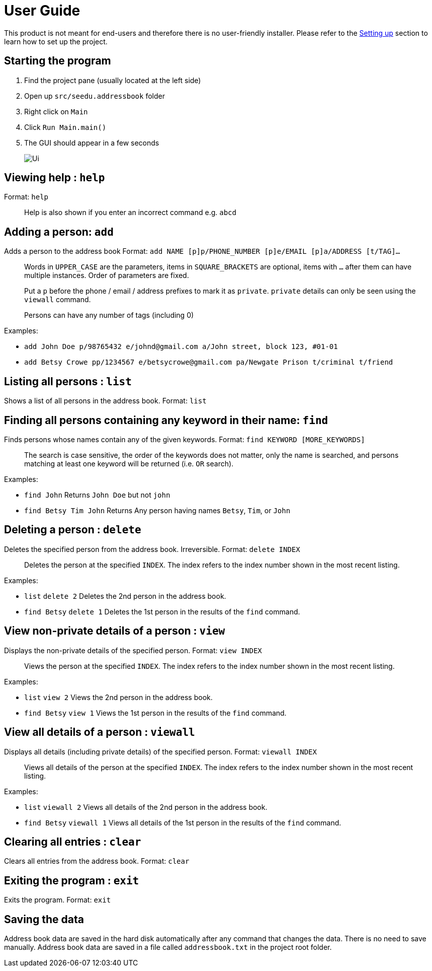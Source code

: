 = User Guide
:imagesDir: images
:stylesDir: stylesheets

This product is not meant for end-users and therefore there is no user-friendly installer.
Please refer to the <<DeveloperGuide#setting-up, Setting up>> section to learn how to set up the project.

== Starting the program

. Find the project pane (usually located at the left side)
. Open up `src/seedu.addressbook` folder
. Right click on `Main`
. Click `Run Main.main()`
. The GUI should appear in a few seconds
+
image::Ui.png[]

== Viewing help : `help`

Format: `help`

________________________________________________________________
Help is also shown if you enter an incorrect command e.g. `abcd`
________________________________________________________________

== Adding a person: `add`

Adds a person to the address book
Format: `add NAME [p]p/PHONE_NUMBER [p]e/EMAIL [p]a/ADDRESS [t/TAG]...`

_________________________________________________________________________________________________________
Words in `UPPER_CASE` are the parameters, items in `SQUARE_BRACKETS` are optional,
items with `...` after them can have multiple instances. Order of parameters are fixed.

Put a `p` before the phone / email / address prefixes to mark it as `private`. `private` details can only
be seen using the `viewall` command.

Persons can have any number of tags (including 0)
_________________________________________________________________________________________________________

Examples:

* `add John Doe p/98765432 e/johnd@gmail.com a/John street, block 123, #01-01`
* `add Betsy Crowe pp/1234567 e/betsycrowe@gmail.com pa/Newgate Prison t/criminal t/friend`

== Listing all persons : `list`

Shows a list of all persons in the address book.
Format: `list`

== Finding all persons containing any keyword in their name: `find`

Finds persons whose names contain any of the given keywords.
Format: `find KEYWORD [MORE_KEYWORDS]`

___________________________________________________________________________________________________
The search is case sensitive, the order of the keywords does not matter, only the name is searched,
and persons matching at least one keyword will be returned (i.e. `OR` search).
___________________________________________________________________________________________________

Examples:

* `find John`
Returns `John Doe` but not `john`
* `find Betsy Tim John`
Returns Any person having names `Betsy`, `Tim`, or `John`

== Deleting a person : `delete`

Deletes the specified person from the address book. Irreversible.
Format: `delete INDEX`

______________________________________________________________________
Deletes the person at the specified `INDEX`.
The index refers to the index number shown in the most recent listing.
______________________________________________________________________

Examples:

* `list`
`delete 2`
Deletes the 2nd person in the address book.
* `find Betsy`
`delete 1`
Deletes the 1st person in the results of the `find` command.

== View non-private details of a person : `view`

Displays the non-private details of the specified person.
Format: `view INDEX`

______________________________________________________________________
Views the person at the specified `INDEX`.
The index refers to the index number shown in the most recent listing.
______________________________________________________________________

Examples:

* `list`
`view 2`
Views the 2nd person in the address book.
* `find Betsy`
`view 1`
Views the 1st person in the results of the `find` command.

== View all details of a person : `viewall`

Displays all details (including private details) of the specified person.
Format: `viewall INDEX`

______________________________________________________________________
Views all details of the person at the specified `INDEX`.
The index refers to the index number shown in the most recent listing.
______________________________________________________________________

Examples:

* `list`
`viewall 2`
Views all details of the 2nd person in the address book.
* `find Betsy`
`viewall 1`
Views all details of the 1st person in the results of the `find` command.

== Clearing all entries : `clear`

Clears all entries from the address book.
Format: `clear`

== Exiting the program : `exit`

Exits the program.
Format: `exit`

== Saving the data

Address book data are saved in the hard disk automatically after any command that changes the data.
There is no need to save manually. Address book data are saved in a file called `addressbook.txt` in the project root folder.
